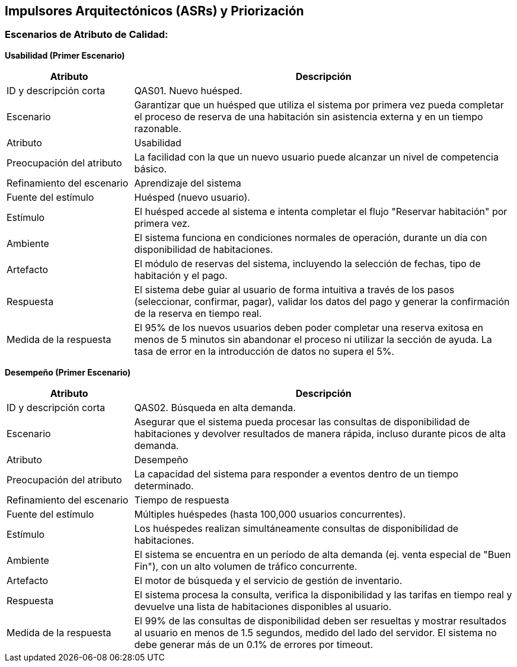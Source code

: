 == Impulsores Arquitectónicos (ASRs) y Priorización
=== Escenarios de Atributo de Calidad: 

*Usabilidad (Primer Escenario)*

[width="100%", cols="1,3", options="header"]
|===
|Atributo |Descripción

|ID y descripción corta
|QAS01. Nuevo huésped.

|Escenario
|Garantizar que un huésped que utiliza el sistema por primera vez pueda completar el proceso de reserva de una habitación sin asistencia externa y en un tiempo razonable.

|Atributo
|Usabilidad

|Preocupación del atributo
|La facilidad con la que un nuevo usuario puede alcanzar un nivel de competencia básico.

|Refinamiento del escenario
|Aprendizaje del sistema

|Fuente del estímulo
|Huésped (nuevo usuario).

|Estímulo
|El huésped accede al sistema e intenta completar el flujo "Reservar habitación" por primera vez.

|Ambiente
|El sistema funciona en condiciones normales de operación, durante un día con disponibilidad de habitaciones.

|Artefacto
|El módulo de reservas del sistema, incluyendo la selección de fechas, tipo de habitación y el pago.

|Respuesta
|El sistema debe guiar al usuario de forma intuitiva a través de los pasos (seleccionar, confirmar, pagar), validar los datos del pago y generar la confirmación de la reserva en tiempo real.

|Medida de la respuesta
|El 95% de los nuevos usuarios deben poder completar una reserva exitosa en menos de 5 minutos sin abandonar el proceso ni utilizar la sección de ayuda. La tasa de error en la introducción de datos no supera el 5%.
|===

*Desempeño (Primer Escenario)*

[width="100%", cols="1,3", options="header"]
|===
|Atributo |Descripción

|ID y descripción corta
|QAS02. Búsqueda en alta demanda.

|Escenario
|Asegurar que el sistema pueda procesar las consultas de disponibilidad de habitaciones y devolver resultados de manera rápida, incluso durante picos de alta demanda.

|Atributo
|Desempeño

|Preocupación del atributo
|La capacidad del sistema para responder a eventos dentro de un tiempo determinado.

|Refinamiento del escenario
|Tiempo de respuesta

|Fuente del estímulo
|Múltiples huéspedes (hasta 100,000 usuarios concurrentes).

|Estímulo
|Los huéspedes realizan simultáneamente consultas de disponibilidad de habitaciones.

|Ambiente
|El sistema se encuentra en un período de alta demanda (ej. venta especial de "Buen Fin"), con un alto volumen de tráfico concurrente.

|Artefacto
|El motor de búsqueda y el servicio de gestión de inventario.

|Respuesta
|El sistema procesa la consulta, verifica la disponibilidad y las tarifas en tiempo real y devuelve una lista de habitaciones disponibles al usuario.

|Medida de la respuesta
|El 99% de las consultas de disponibilidad deben ser resueltas y mostrar resultados al usuario en menos de 1.5 segundos, medido del lado del servidor. El sistema no debe generar más de un 0.1% de errores por timeout.
|===